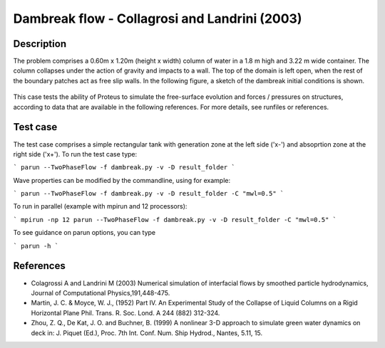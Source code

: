 Dambreak flow - Collagrosi and Landrini (2003)
==============================================

Description
-----------
The problem comprises a 0.60m x 1.20m (height x width) column of
water in a 1.8 m high and 3.22 m wide container. The column collapses under the action of gravity
and impacts to a wall. The top of the domain is
left open, when the rest of the boundary patches act as free slip walls.
In the following figure, a sketch of the dambreak initial conditions
is shown.

.. figure:: ./dambreakColagrossi.bmp
   :width: 100%
   :align: center

This case tests the ability of Proteus to simulate the free-surface
evolution and forces / pressures on structures, according to data that
are available in the following references.  For more details, see
runfiles or references.

Test case
-----

The test case comprises a simple rectangular tank with generation zone at the left side ('x-') and absoprtion zone at the right side ('x+'). To run the test case type:

```
parun --TwoPhaseFlow -f dambreak.py -v -D result_folder
```

Wave properties can be modified by the commandline, using for example:

```
parun --TwoPhaseFlow -f dambreak.py -v -D result_folder -C "mwl=0.5"
```

To run in parallel (example with mpirun and 12 processors):

```
mpirun -np 12 parun --TwoPhaseFlow -f dambreak.py -v -D result_folder -C "mwl=0.5"
```


To see guidance on parun options, you can type  

```
parun -h
```


References
----------

- Colagrossi A and Landrini M (2003) Numerical simulation of
  interfacial flows by smoothed particle hydrodynamics, Journal of
  Computational Physics,191,448-475.

- Martin, J. C. & Moyce, W. J., (1952) Part IV. An Experimental Study
  of the Collapse of Liquid Columns on a Rigid Horizontal Plane
  Phil. Trans. R. Soc. Lond. A 244 (882) 312-324.

- Zhou, Z. Q., De Kat, J. O. and Buchner, B. (1999) A nonlinear 3-D
  approach to simulate green water dynamics on deck in: J. Piquet
  (Ed.), Proc. 7th Int. Conf. Num. Ship Hydrod., Nantes, 5.11, 15.
